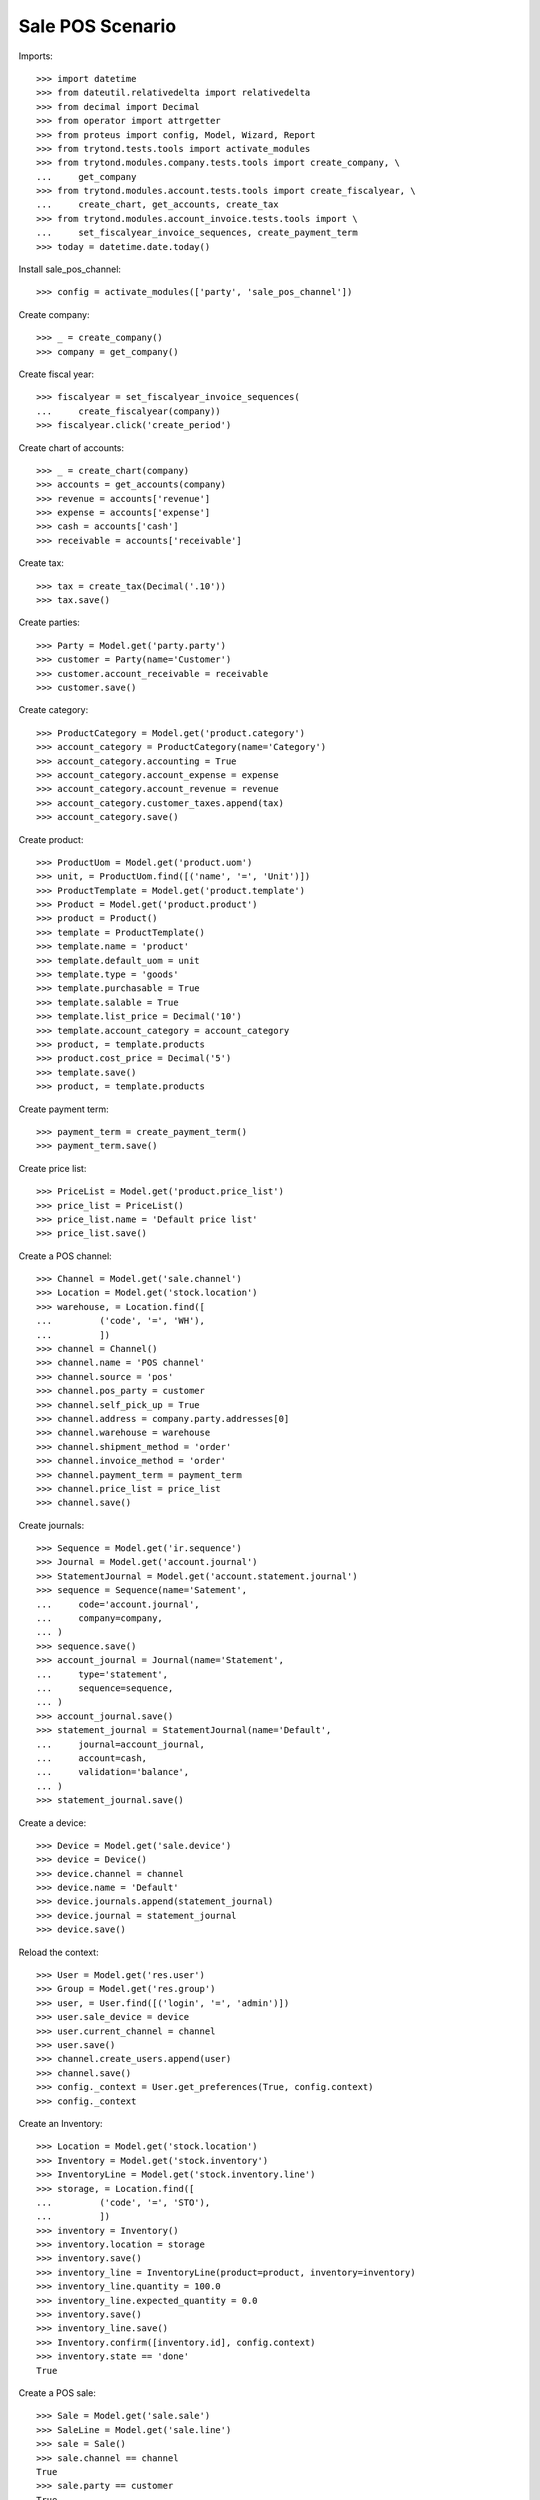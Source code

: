 =================
Sale POS Scenario
=================

Imports::

    >>> import datetime
    >>> from dateutil.relativedelta import relativedelta
    >>> from decimal import Decimal
    >>> from operator import attrgetter
    >>> from proteus import config, Model, Wizard, Report
    >>> from trytond.tests.tools import activate_modules
    >>> from trytond.modules.company.tests.tools import create_company, \
    ...     get_company
    >>> from trytond.modules.account.tests.tools import create_fiscalyear, \
    ...     create_chart, get_accounts, create_tax
    >>> from trytond.modules.account_invoice.tests.tools import \
    ...     set_fiscalyear_invoice_sequences, create_payment_term
    >>> today = datetime.date.today()

Install sale_pos_channel::

    >>> config = activate_modules(['party', 'sale_pos_channel'])

Create company::

    >>> _ = create_company()
    >>> company = get_company()

Create fiscal year::

    >>> fiscalyear = set_fiscalyear_invoice_sequences(
    ...     create_fiscalyear(company))
    >>> fiscalyear.click('create_period')

Create chart of accounts::

    >>> _ = create_chart(company)
    >>> accounts = get_accounts(company)
    >>> revenue = accounts['revenue']
    >>> expense = accounts['expense']
    >>> cash = accounts['cash']
    >>> receivable = accounts['receivable']

Create tax::

    >>> tax = create_tax(Decimal('.10'))
    >>> tax.save()

Create parties::

    >>> Party = Model.get('party.party')
    >>> customer = Party(name='Customer')
    >>> customer.account_receivable = receivable
    >>> customer.save()

Create category::

    >>> ProductCategory = Model.get('product.category')
    >>> account_category = ProductCategory(name='Category')
    >>> account_category.accounting = True
    >>> account_category.account_expense = expense
    >>> account_category.account_revenue = revenue
    >>> account_category.customer_taxes.append(tax)
    >>> account_category.save()

Create product::

    >>> ProductUom = Model.get('product.uom')
    >>> unit, = ProductUom.find([('name', '=', 'Unit')])
    >>> ProductTemplate = Model.get('product.template')
    >>> Product = Model.get('product.product')
    >>> product = Product()
    >>> template = ProductTemplate()
    >>> template.name = 'product'
    >>> template.default_uom = unit
    >>> template.type = 'goods'
    >>> template.purchasable = True
    >>> template.salable = True
    >>> template.list_price = Decimal('10')
    >>> template.account_category = account_category
    >>> product, = template.products
    >>> product.cost_price = Decimal('5')
    >>> template.save()
    >>> product, = template.products

Create payment term::

    >>> payment_term = create_payment_term()
    >>> payment_term.save()

Create price list::

    >>> PriceList = Model.get('product.price_list')
    >>> price_list = PriceList()
    >>> price_list.name = 'Default price list'
    >>> price_list.save()

Create a POS channel::

    >>> Channel = Model.get('sale.channel')
    >>> Location = Model.get('stock.location')
    >>> warehouse, = Location.find([
    ...         ('code', '=', 'WH'),
    ...         ])
    >>> channel = Channel()
    >>> channel.name = 'POS channel'
    >>> channel.source = 'pos'
    >>> channel.pos_party = customer
    >>> channel.self_pick_up = True
    >>> channel.address = company.party.addresses[0]
    >>> channel.warehouse = warehouse
    >>> channel.shipment_method = 'order'
    >>> channel.invoice_method = 'order'
    >>> channel.payment_term = payment_term
    >>> channel.price_list = price_list
    >>> channel.save()

Create journals::

    >>> Sequence = Model.get('ir.sequence')
    >>> Journal = Model.get('account.journal')
    >>> StatementJournal = Model.get('account.statement.journal')
    >>> sequence = Sequence(name='Satement',
    ...     code='account.journal',
    ...     company=company,
    ... )
    >>> sequence.save()
    >>> account_journal = Journal(name='Statement',
    ...     type='statement',
    ...     sequence=sequence,
    ... )
    >>> account_journal.save()
    >>> statement_journal = StatementJournal(name='Default',
    ...     journal=account_journal,
    ...     account=cash,
    ...     validation='balance',
    ... )
    >>> statement_journal.save()

Create a device::

    >>> Device = Model.get('sale.device')
    >>> device = Device()
    >>> device.channel = channel
    >>> device.name = 'Default'
    >>> device.journals.append(statement_journal)
    >>> device.journal = statement_journal
    >>> device.save()

Reload the context::

    >>> User = Model.get('res.user')
    >>> Group = Model.get('res.group')
    >>> user, = User.find([('login', '=', 'admin')])
    >>> user.sale_device = device
    >>> user.current_channel = channel
    >>> user.save()
    >>> channel.create_users.append(user)
    >>> channel.save()
    >>> config._context = User.get_preferences(True, config.context)
    >>> config._context

Create an Inventory::

    >>> Location = Model.get('stock.location')
    >>> Inventory = Model.get('stock.inventory')
    >>> InventoryLine = Model.get('stock.inventory.line')
    >>> storage, = Location.find([
    ...         ('code', '=', 'STO'),
    ...         ])
    >>> inventory = Inventory()
    >>> inventory.location = storage
    >>> inventory.save()
    >>> inventory_line = InventoryLine(product=product, inventory=inventory)
    >>> inventory_line.quantity = 100.0
    >>> inventory_line.expected_quantity = 0.0
    >>> inventory.save()
    >>> inventory_line.save()
    >>> Inventory.confirm([inventory.id], config.context)
    >>> inventory.state == 'done'
    True

Create a POS sale::

    >>> Sale = Model.get('sale.sale')
    >>> SaleLine = Model.get('sale.line')
    >>> sale = Sale()
    >>> sale.channel == channel
    True
    >>> sale.party == customer
    True
    >>> sale.payment_term == payment_term
    True
    >>> sale.price_list == price_list
    True
    >>> sale.invoice_method == 'order'
    True
    >>> sale.shipment_method == 'order'
    True
    >>> sale.self_pick_up == True
    True
    >>> config._context
    >>> sale_line = sale.lines.new()
    >>> sale_line.product = product
    >>> sale_line.quantity = 2.0
    >>> sale.save()
    >>> sale_line, = sale.lines
    >>> sale_line.unit_price_w_tax
    Decimal('11.000000')
    >>> sale_line.amount_w_tax
    Decimal('22.00')
    >>> len(sale.shipments), len(sale.invoices), len(sale.payments)
    (0, 0, 0)

Open statements for current device::

    >>> Statement = Model.get('account.statement')
    >>> len(Statement.find([('state', '=', 'draft')]))
    0
    >>> open_statment = Wizard('open.statement')
    >>> open_statment.execute('create_')
    >>> payment_statement, = Statement.find([('state', '=', 'draft')])

When the sale is paid moves and invoices are generated::

    >>> pay_sale = Wizard('sale.payment', [sale])
    >>> pay_sale.execute('pay_')
    >>> payment_statement.reload()
    >>> sale.reload()
    >>> len(sale.shipments), len(sale.invoices), len(sale.payments)
    (0, 1, 1)

Stock moves should be created for the sale::

    >>> move, = sale.moves
    >>> move.quantity
    2.0
    >>> move.product == product
    True
    >>> move.state == 'done'
    True

An invoice should be created for the sale::

    >>> invoice, = sale.invoices
    >>> invoice.state == 'posted'
    True
    >>> invoice.untaxed_amount
    Decimal('20.00')
    >>> invoice.tax_amount
    Decimal('2.00')
    >>> invoice.total_amount
    Decimal('22.00')

When the statement is closed the invoices are paid and sale is done::

    >>> close_statment = Wizard('close.statement')
    >>> close_statment.execute('validate')
    >>> close_statment.form.result == 'Statement Default - Default closed.'
    True
    >>> payment_statement.reload()
    >>> payment_statement.state == 'validated'
    True
    >>> all(l.invoice == invoice for l in payment_statement.lines)
    True
    >>> payment_statement.balance
    Decimal('22.00')
    >>> invoice.reload()
    >>> invoice.state == 'paid'
    True
    >>> sale.reload()
    >>> sale.state == 'done'
    True

Execute Reports::

    >>> summary = Report('sale_pos_channel.sales_summary')
    >>> report = summary.execute([sale], {})
    >>> party_summary = Report('sale_pos_channel.sales_summary_by_party')
    >>> party_report = party_summary.execute([sale], {})
